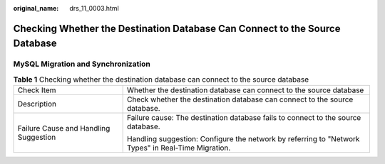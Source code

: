 :original_name: drs_11_0003.html

.. _drs_11_0003:

Checking Whether the Destination Database Can Connect to the Source Database
============================================================================

MySQL Migration and Synchronization
-----------------------------------

.. table:: **Table 1** Checking whether the destination database can connect to the source database

   +---------------------------------------+----------------------------------------------------------------------------------------------------+
   | Check Item                            | Whether the destination database can connect to the source database                                |
   +---------------------------------------+----------------------------------------------------------------------------------------------------+
   | Description                           | Check whether the destination database can connect to the source database.                         |
   +---------------------------------------+----------------------------------------------------------------------------------------------------+
   | Failure Cause and Handling Suggestion | Failure cause: The destination database fails to connect to the source database.                   |
   |                                       |                                                                                                    |
   |                                       | Handling suggestion: Configure the network by referring to "Network Types" in Real-Time Migration. |
   +---------------------------------------+----------------------------------------------------------------------------------------------------+
